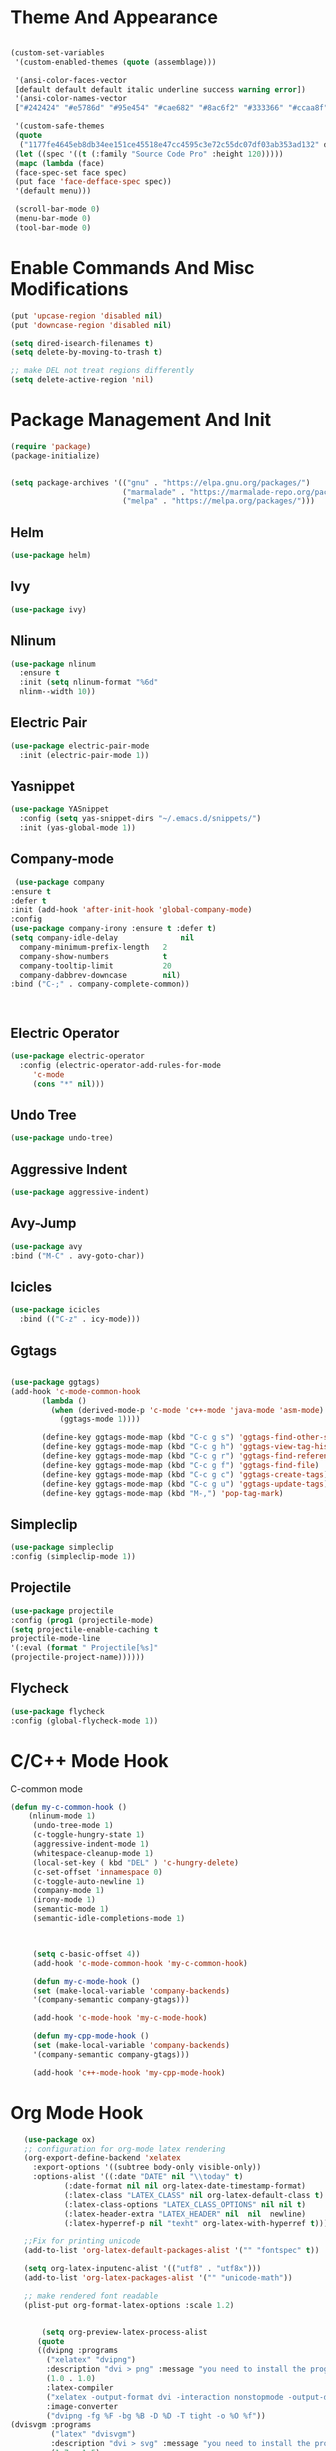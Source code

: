 
* Theme And Appearance
  #+BEGIN_SRC emacs-lisp

    (custom-set-variables
     '(custom-enabled-themes (quote (assemblage)))
     
     '(ansi-color-faces-vector
     [default default default italic underline success warning error])
     '(ansi-color-names-vector
     ["#242424" "#e5786d" "#95e454" "#cae682" "#8ac6f2" "#333366" "#ccaa8f" "#f6f3e8"])

     '(custom-safe-themes
     (quote
      ("1177fe4645eb8db34ee151ce45518e47cc4595c3e72c55dc07df03ab353ad132" default))))
     (let ((spec '((t (:family "Source Code Pro" :height 120)))))
     (mapc (lambda (face)
     (face-spec-set face spec)
     (put face 'face-defface-spec spec))
     '(default menu)))
     
     (scroll-bar-mode 0)
     (menu-bar-mode 0)
     (tool-bar-mode 0)
  #+END_SRC
* Enable Commands And Misc Modifications
  #+BEGIN_SRC emacs-lisp
  (put 'upcase-region 'disabled nil)
  (put 'downcase-region 'disabled nil)
  
  (setq dired-isearch-filenames t)
  (setq delete-by-moving-to-trash t)

  ;; make DEL not treat regions differently
  (setq delete-active-region 'nil)

  #+END_SRC

* Package Management And Init
  #+BEGIN_SRC emacs-lisp
    (require 'package)
    (package-initialize)
    

    (setq package-archives '(("gnu" . "https://elpa.gnu.org/packages/")
                             ("marmalade" . "https://marmalade-repo.org/packages/")
                             ("melpa" . "https://melpa.org/packages/")))
  #+END_SRC
** Helm
   #+BEGIN_SRC emacs-lisp
     (use-package helm)
   #+END_SRC
** Ivy
   #+BEGIN_SRC emacs-lisp
   (use-package ivy)
   #+END_SRC
** Nlinum
  #+BEGIN_SRC emacs-lisp
    (use-package nlinum
      :ensure t
      :init (setq nlinum-format "%6d"
      nlinm--width 10))
  #+END_SRC
** Electric Pair
  #+BEGIN_SRC emacs-lisp
    (use-package electric-pair-mode
      :init (electric-pair-mode 1))
  #+END_SRC
** Yasnippet
  #+BEGIN_SRC emacs-lisp
    (use-package YASnippet
      :config (setq yas-snippet-dirs "~/.emacs.d/snippets/")
      :init (yas-global-mode 1))
  #+END_SRC
** Company-mode
   #+BEGIN_SRC emacs-lisp
   (use-package company
  :ensure t
  :defer t
  :init (add-hook 'after-init-hook 'global-company-mode)
  :config
  (use-package company-irony :ensure t :defer t)
  (setq company-idle-delay              nil
	company-minimum-prefix-length   2
	company-show-numbers            t
	company-tooltip-limit           20
	company-dabbrev-downcase        nil)
  :bind ("C-;" . company-complete-common))


   
   #+END_SRC
** Electric Operator
  #+BEGIN_SRC emacs-lisp
    (use-package electric-operator
      :config (electric-operator-add-rules-for-mode
  	     'c-mode
  	     (cons "*" nil)))
  #+END_SRC
** Undo Tree
  #+BEGIN_SRC emacs-lisp
  (use-package undo-tree)
  #+END_SRC
** Aggressive Indent
  #+BEGIN_SRC emacs-lisp
    (use-package aggressive-indent)
  #+END_SRC
** Avy-Jump
   #+BEGIN_SRC emacs-lisp
   (use-package avy
   :bind ("M-C" . avy-goto-char))
   
   #+END_SRC
** Icicles
   #+BEGIN_SRC emacs-lisp
     (use-package icicles
       :bind (("C-z" . icy-mode)))
   #+END_SRC
** Ggtags
   #+BEGIN_SRC emacs-lisp

   (use-package ggtags)
   (add-hook 'c-mode-common-hook
          (lambda ()
            (when (derived-mode-p 'c-mode 'c++-mode 'java-mode 'asm-mode)
              (ggtags-mode 1))))

	      (define-key ggtags-mode-map (kbd "C-c g s") 'ggtags-find-other-symbol)
	      (define-key ggtags-mode-map (kbd "C-c g h") 'ggtags-view-tag-history)
	      (define-key ggtags-mode-map (kbd "C-c g r") 'ggtags-find-reference)
	      (define-key ggtags-mode-map (kbd "C-c g f") 'ggtags-find-file)
	      (define-key ggtags-mode-map (kbd "C-c g c") 'ggtags-create-tags)
	      (define-key ggtags-mode-map (kbd "C-c g u") 'ggtags-update-tags)
	      (define-key ggtags-mode-map (kbd "M-,") 'pop-tag-mark)
   
   #+END_SRC
** Simpleclip
   #+BEGIN_SRC emacs-lisp
   (use-package simpleclip
   :config (simpleclip-mode 1))
   #+END_SRC
** Projectile
   #+BEGIN_SRC emacs-lisp
   (use-package projectile
   :config (prog1 (projectile-mode)
   (setq projectile-enable-caching t
   projectile-mode-line
   '(:eval (format " Projectile[%s]"
   (projectile-project-name))))))
   #+END_SRC
** Flycheck
   #+BEGIN_SRC emacs-lisp
   (use-package flycheck
   :config (global-flycheck-mode 1))
   #+END_SRC
* C/C++ Mode Hook
  C-common mode
  #+BEGIN_SRC emacs-lisp
  (defun my-c-common-hook ()
      (nlinum-mode 1)
       (undo-tree-mode 1)
       (c-toggle-hungry-state 1)
       (aggressive-indent-mode 1)
       (whitespace-cleanup-mode 1)
       (local-set-key ( kbd "DEL" ) 'c-hungry-delete)
       (c-set-offset 'innamespace 0)
       (c-toggle-auto-newline 1)
       (company-mode 1)
       (irony-mode 1)
       (semantic-mode 1)
       (semantic-idle-completions-mode 1)


       
       (setq c-basic-offset 4))
       (add-hook 'c-mode-common-hook 'my-c-common-hook)

       (defun my-c-mode-hook ()
       (set (make-local-variable 'company-backends)
       '(company-semantic company-gtags)))
       
       (add-hook 'c-mode-hook 'my-c-mode-hook)

       (defun my-cpp-mode-hook ()
       (set (make-local-variable 'company-backends)
       '(company-semantic company-gtags)))

       (add-hook 'c++-mode-hook 'my-cpp-mode-hook)
  #+END_SRC
* Org Mode Hook
  #+BEGIN_SRC emacs-lisp
    (use-package ox)
    ;; configuration for org-mode latex rendering
    (org-export-define-backend 'xelatex
      :export-options '((subtree body-only visible-only))
      :options-alist '((:date "DATE" nil "\\today" t)
  		     (:date-format nil nil org-latex-date-timestamp-format)
  		     (:latex-class "LATEX_CLASS" nil org-latex-default-class t)
  		     (:latex-class-options "LATEX_CLASS_OPTIONS" nil nil t)
  		     (:latex-header-extra "LATEX_HEADER" nil  nil  newline)
  		     (:latex-hyperref-p nil "texht" org-latex-with-hyperref t)))

    ;;Fix for printing unicode
    (add-to-list 'org-latex-default-packages-alist '("" "fontspec" t))
    
    (setq org-latex-inputenc-alist '(("utf8" . "utf8x"))) 
    (add-to-list 'org-latex-packages-alist '("" "unicode-math"))
    
    ;; make rendered font readable
    (plist-put org-format-latex-options :scale 1.2)


        (setq org-preview-latex-process-alist
       (quote
       ((dvipng :programs
         ("xelatex" "dvipng")
         :description "dvi > png" :message "you need to install the programs: latex and dvipng." :image-input-type "dvi" :image-output-type "png" :image-size-adjust
         (1.0 . 1.0)
         :latex-compiler
         ("xelatex -output-format dvi -interaction nonstopmode -output-directory %o %f")
         :image-converter
         ("dvipng -fg %F -bg %B -D %D -T tight -o %O %f"))
 (dvisvgm :programs
          ("latex" "dvisvgm")
          :description "dvi > svg" :message "you need to install the programs: latex and dvisvgm." :use-xcolor t :image-input-type "xdv" :image-output-type "svg" :image-size-adjust
          (1.7 . 1.5)
          :latex-compiler
          ("xelatex -no-pdf -interaction nonstopmode -output-directory %o %f")
          :image-converter
          ("dvisvgm %f -n -b min -c %S -o %O"))
 (imagemagick :programs
              ("latex" "convert")
              :description "pdf > png" :message "you need to install the programs: latex and imagemagick." :use-xcolor t :image-input-type "pdf" :image-output-type "png" :image-size-adjust
              (1.0 . 1.0)
              :latex-compiler
              ("xelatex -no-pdf -interaction nonstopmode -output-directory %o %f")
              :image-converter
              ("convert -density %D -trim -antialias %f -quality 100 %O")))))

    (setq org-preview-latex-default-process 'dvisvgm)


    (setq org-latex-pdf-process
  	'("xelatex -interaction nonstopmode -output-directory %o %f" "xelatex -interaction nonstopmode -output-directory %o %f" "xelatex -interaction nonstopmode -output-directory %o %f"))


    (defun org-insert-R ()
      (interactive)
      (insert-char #X211D))

    (defun org-insert-Q ()
      (interactive)
      (insert-char #X211A))

    (defun org-insert-N ()
      (interactive)
      (insert-char #X2115))

    (defun org-insert-Z ()
      (interactive)
      (insert-char #X2124))

    (defun org-insert-l ()
      (interactive)
      (insert-char #X2113))

    (defun my-org-mode-hook()
      (nlinum-mode 1)
      (undo-tree-mode 1)
      (org-bullets-mode 1)
      (local-set-key (kbd "s-r") 'org-insert-R )
      (local-set-key (kbd "s-q") 'org-insert-Q )
      (local-set-key (kbd "s-n") 'org-insert-N )
      (local-set-key (kbd "s-z") 'org-insert-Z )
      (local-set-key (kbd "s-l") 'org-insert-l ))


    (add-hook 'org-mode-hook 'my-org-mode-hook)
  #+END_SRC
* Tetris Mode Hook
  #+BEGIN_SRC emacs-lisp
  (with-eval-after-load 'tetris
  (define-key tetris-mode-map (kbd "C-n") 'tetris-move-down)
  (define-key tetris-mode-map (kbd "C-p") 'tetris-rotate-next)  
  (define-key tetris-mode-map (kbd "C-f") 'tetris-move-right)
  (define-key tetris-mode-map (kbd "C-b") 'tetris-move-left)
  (setq tetris-score-file (expand-file-name "tetris-scores" user-emacs-directory)))


  #+END_SRC
